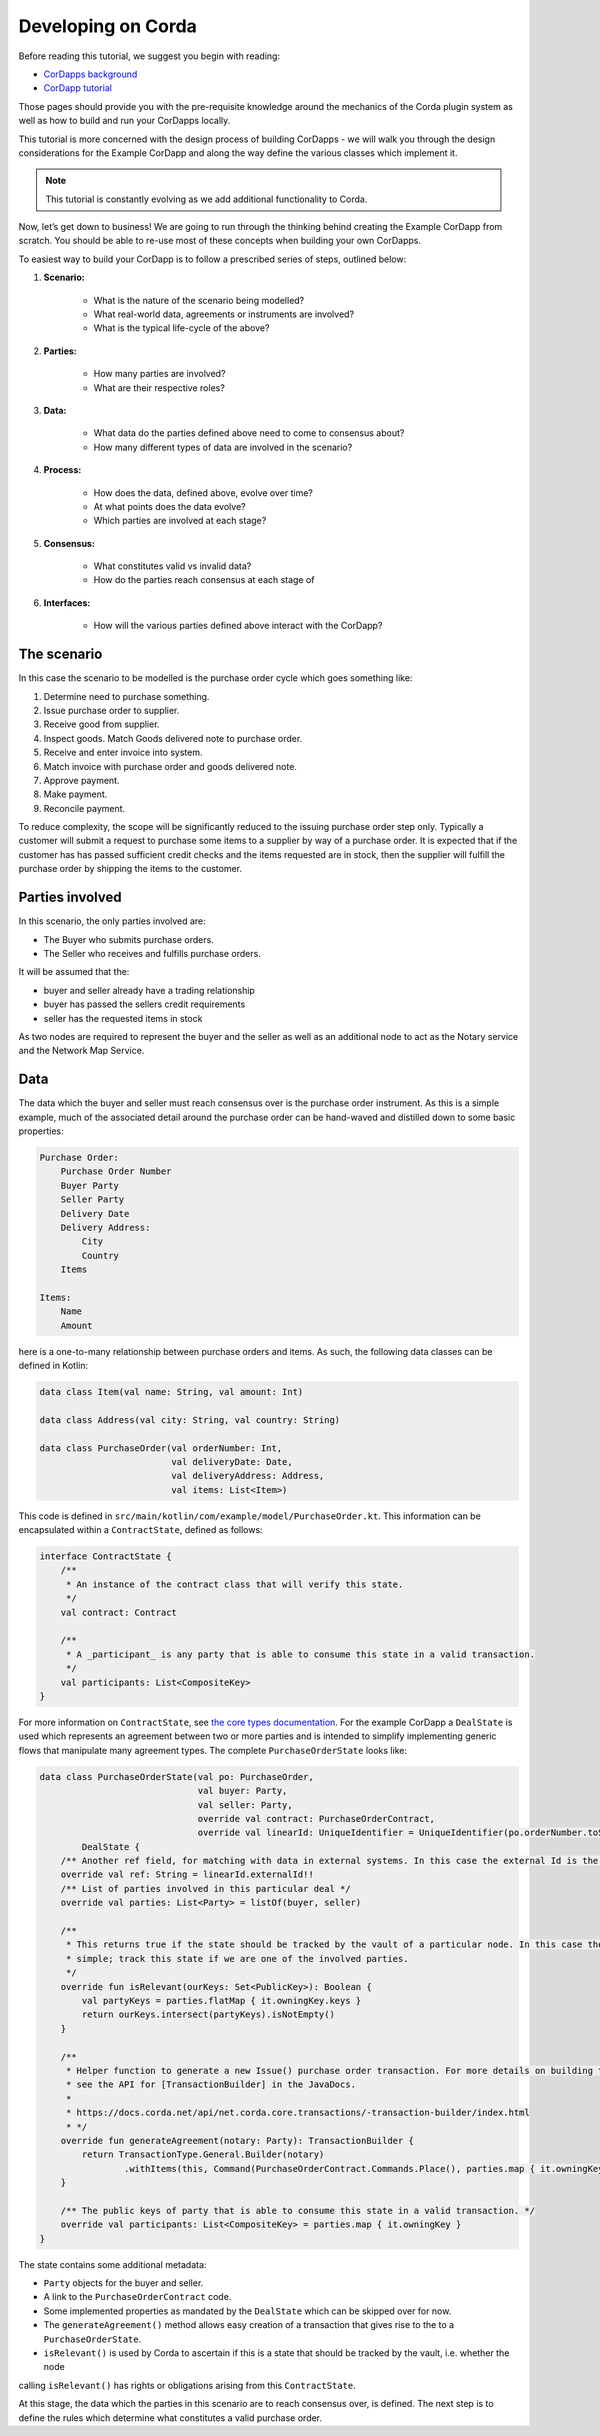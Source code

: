 Developing on Corda
===================
Before reading this tutorial, we suggest you begin with reading:

* `CorDapps background <creating-a-cordapp>`_
* `CorDapp tutorial <tutorial-cordapp>`_

Those pages should provide you with the pre-requisite knowledge around the mechanics of the Corda plugin system as well
as how to build and run your CorDapps locally.

This tutorial is more concerned with the design process of building CorDapps - we will walk you through the design
considerations for the Example CorDapp and along the way define the various classes which implement it.

.. note:: This tutorial is constantly evolving as we add additional functionality to Corda.

Now, let’s get down to business! We are going to run through the thinking behind creating the Example CorDapp from
scratch. You should be able to re-use most of these concepts when building your own CorDapps.

To easiest way to build your CorDapp is to follow a prescribed series of steps, outlined below:

1. **Scenario:**

    * What is the nature of the scenario being modelled?
    * What real-world data, agreements or instruments are involved?
    * What is the typical life-cycle of the above?

2. **Parties:**

    * How many parties are involved?
    * What are their respective roles?

3. **Data:**

    * What data do the parties defined above need to come to consensus about?
    * How many different types of data are involved in the scenario?

4. **Process:**

    * How does the data, defined above, evolve over time?
    * At what points does the data evolve?
    * Which parties are involved at each stage?

5. **Consensus:**

    * What constitutes valid vs invalid data?
    * How do the parties reach consensus at each stage of

6. **Interfaces:**

    * How will the various parties defined above interact with the CorDapp?

The scenario
------------

In this case the scenario to be modelled is the purchase order cycle which goes something like:

1. Determine need to purchase something.
2. Issue purchase order to supplier.
3. Receive good from supplier.
4. Inspect goods. Match Goods delivered note to purchase order.
5. Receive and enter invoice into system.
6. Match invoice with purchase order and goods delivered note.
7. Approve payment.
8. Make payment.
9. Reconcile payment.

To reduce complexity, the scope will be significantly reduced to the issuing purchase order step only. Typically a
customer will submit a request to purchase some items to a supplier by way of a purchase order. It is expected that if
the customer has has passed sufficient credit checks and the items requested are in stock, then the supplier will fulfill
the purchase order by shipping the items to the customer.

Parties involved
----------------

In this scenario, the only parties involved are:

* The Buyer who submits purchase orders.
* The Seller who receives and fulfills purchase orders.

It will be assumed that the:

* buyer and seller already have a trading relationship
* buyer has passed the sellers credit requirements
* seller has the requested items in stock

As two nodes are required to represent the buyer and the seller as well as an additional node to act as the Notary
service and the Network Map Service.

Data
----

The data which the buyer and seller must reach consensus over is the purchase order instrument. As this is a simple
example, much of the associated detail around the purchase order can be hand-waved and distilled down to some basic
properties:

.. sourcecode::

    Purchase Order:
        Purchase Order Number
        Buyer Party
        Seller Party
        Delivery Date
        Delivery Address:
            City
            Country
        Items

    Items:
        Name
        Amount

here is a one-to-many relationship between purchase orders and items. As such, the following data classes can be defined
in Kotlin:

.. sourcecode:: kotlin

    data class Item(val name: String, val amount: Int)

    data class Address(val city: String, val country: String)

    data class PurchaseOrder(val orderNumber: Int,
                             val deliveryDate: Date,
                             val deliveryAddress: Address,
                             val items: List<Item>)

This code is defined in ``src/main/kotlin/com/example/model/PurchaseOrder.kt``. This information can be encapsulated
within a ``ContractState``, defined as follows:

.. sourcecode:: kotlin

    interface ContractState {
        /**
         * An instance of the contract class that will verify this state.
         */
        val contract: Contract

        /**
         * A _participant_ is any party that is able to consume this state in a valid transaction.
         */
        val participants: List<CompositeKey>
    }

For more information on ``ContractState``, see `the core types documentation <key-concepts-core-types.rst>`_. For the
example CorDapp a ``DealState`` is used which represents an agreement between two or more parties and is intended to
simplify implementing generic flows that manipulate many agreement types. The complete ``PurchaseOrderState`` looks like:

.. sourcecode:: kotlin

    data class PurchaseOrderState(val po: PurchaseOrder,
                                  val buyer: Party,
                                  val seller: Party,
                                  override val contract: PurchaseOrderContract,
                                  override val linearId: UniqueIdentifier = UniqueIdentifier(po.orderNumber.toString())):
            DealState {
        /** Another ref field, for matching with data in external systems. In this case the external Id is the po number. */
        override val ref: String = linearId.externalId!!
        /** List of parties involved in this particular deal */
        override val parties: List<Party> = listOf(buyer, seller)

        /**
         * This returns true if the state should be tracked by the vault of a particular node. In this case the logic is
         * simple; track this state if we are one of the involved parties.
         */
        override fun isRelevant(ourKeys: Set<PublicKey>): Boolean {
            val partyKeys = parties.flatMap { it.owningKey.keys }
            return ourKeys.intersect(partyKeys).isNotEmpty()
        }

        /**
         * Helper function to generate a new Issue() purchase order transaction. For more details on building transactions
         * see the API for [TransactionBuilder] in the JavaDocs.
         *
         * https://docs.corda.net/api/net.corda.core.transactions/-transaction-builder/index.html
         * */
        override fun generateAgreement(notary: Party): TransactionBuilder {
            return TransactionType.General.Builder(notary)
                    .withItems(this, Command(PurchaseOrderContract.Commands.Place(), parties.map { it.owningKey }))
        }

        /** The public keys of party that is able to consume this state in a valid transaction. */
        override val participants: List<CompositeKey> = parties.map { it.owningKey }
    }

The state contains some additional metadata:

* ``Party`` objects for the buyer and seller.
* A link to the ``PurchaseOrderContract`` code.
* Some implemented properties as mandated by the ``DealState`` which can be skipped over for now.
* The ``generateAgreement()`` method allows easy creation of a transaction that gives rise to the to a ``PurchaseOrderState``.
* ``isRelevant()`` is used by Corda to ascertain if this is a state that should be tracked by the vault, i.e. whether the node
calling ``isRelevant()`` has rights or obligations arising from this ``ContractState``.

At this stage, the data which the parties in this scenario are to reach consensus over, is defined. The next step is to define
the rules which determine what constitutes a valid purchase order.

.. todo::

    Process
    -------

    A discussion of contract code. What clauses and commands do we need to implement.

    .. image:: resources/purchase-order-state.png
    :width: 600


    Consensus
    ---------

    How do the parties reach consensus?
    For the buyer an the seller to reach consensus they:

    * Both have to see the proposed purchase order.
    * Validate the proposed purchase order.
    * Sign the purchase order.
    * Validate the counter-part’s signature.
    * Notarise the purchase order.

    All the above happens by passing objects from node to node using the FLow framework.
    Some chat about flow sequence diagrams and an example flow diagram based on the ExampleFlow.
    We end up with signed transactions when all teh flows are complete.
    how will the parties interact with the Building your state
    A brief discussion of state interface choice.
    Code samples to implement the data model and state.
    Building the contract Code samples - discussion of clauses required.
    Link to clauses and contracts docs.
    Building the flows How to build a flow from scratch.
    An a note on services.
    We need to set up a listener for msgs on the wire.
    Building the interfaces How to build the APIs for users to interact with the CorDapp.
    Pulling it all together We need to sub-class CordaPluginRegistry.
